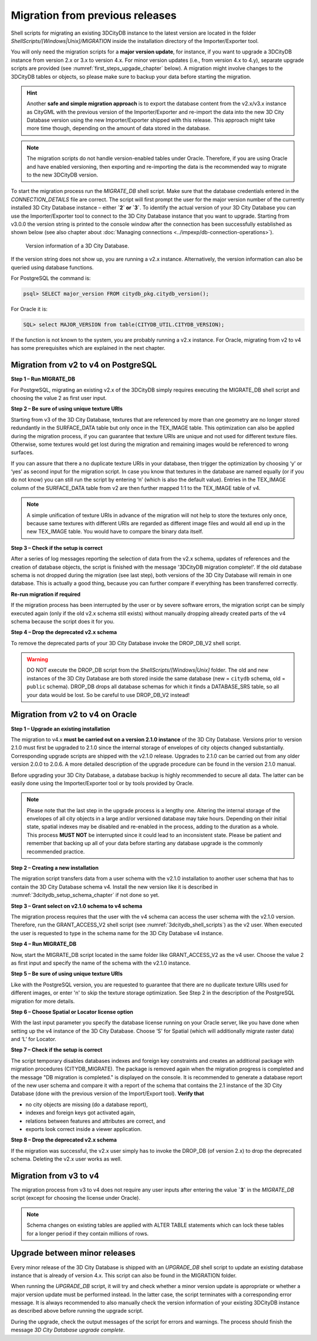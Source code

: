.. _first_steps_migration_chapter:

Migration from previous releases
--------------------------------

Shell scripts for migrating an existing 3DCityDB instance
to the latest version are located in the folder `ShellScripts/[Windows|Unix]/MIGRATION`
inside the installation directory of the Importer/Exporter tool.

You will only need the migration scripts for a **major version update**,
for instance, if you want to upgrade a 3DCityDB instance from version
2.x or 3.x to version 4.x. For minor version updates (i.e.,
from version 4.x to 4.y), separate upgrade scripts are provided
(see :numref:`first_steps_upgade_chapter` below). A migration might
involve changes to the 3DCityDB tables or objects, so please make sure
to backup your data before starting the migration.

.. hint::
   Another **safe and simple migration approach** is to export the
   database content from the v2.x/v3.x instance as CityGML with the
   previous version of the Importer/Exporter and re-import the data into
   the new 3D City Database version using the new Importer/Exporter
   shipped with this release. This approach might take more time though,
   depending on the amount of data stored in the database.

.. note::
   The migration scripts do not handle version-enabled tables under
   Oracle. Therefore, if you are using Oracle and have enabled
   versioning, then exporting and re-importing the data is the
   recommended way to migrate to the new 3DCityDB version.

To start the migration process run the `MIGRATE_DB` shell script. Make
sure that the database credentials entered in the `CONNECTION_DETAILS` file
are correct. The script will first prompt the user for the major version
number of the currently installed 3D City Database instance – either
**`2` or `3`**. To identify the actual version of your 3D City Database
you can use the Importer/Exporter tool to connect to the 3D City Database
instance that you want to upgrade. Starting from v3.0.0 the version
string is printed to the console window after the connection has been
successfully established as shown below (see also chapter about
:doc:`Managing connections <../impexp/db-connection-operations>`).

.. figure:: ../media/first_step_3dcityb_version_info.png
   :name: first_step_3dcityb_version_info

   Version information of a 3D City Database.

If the version string does not show up, you are running a v2.x
instance. Alternatively, the version information can also be queried
using database functions.

For PostgreSQL the command is:

.. code:: sql

   psql> SELECT major_version FROM citydb_pkg.citydb_version();

For Oracle it is:

.. code:: sql

   SQL> select MAJOR_VERSION from table(CITYDB_UTIL.CITYDB_VERSION);

If the function is not known to the system, you are probably running
a v2.x instance. For Oracle, migrating from v2 to v4 has some
prerequisites which are explained in the next chapter.

Migration from v2 to v4 on PostgreSQL
~~~~~~~~~~~~~~~~~~~~~~~~~~~~~~~~~~~~~

**Step 1 – Run MIGRATE_DB**

For PostgreSQL, migrating an existing v2.x of the 3DCityDB simply
requires executing the MIGRATE_DB shell script and choosing the
value 2 as first user input.

**Step 2 – Be sure of using unique texture URIs**

Starting from v3 of the 3D City Database, textures that are
referenced by more than one geometry are no longer stored redundantly in
the SURFACE_DATA table but only once in the TEX_IMAGE table. This
optimization can also be applied during the migration process, if you can
guarantee that texture URIs are unique and not used for different
texture files. Otherwise, some textures would get lost during the
migration and remaining images would be referenced to wrong surfaces.

If you can assure that there a no duplicate texture URIs in your
database, then trigger the optimization by choosing ‘y’ or ‘yes’ as second
input for the migration script. In case you know that textures in the
database are named equally (or if you do not know) you can still run the
script by entering ‘n’ (which is also the default value). Entries
in the TEX_IMAGE column of the SURFACE_DATA table from v2 are
then further mapped 1:1 to the TEX_IMAGE table of v4.

.. note::
   A simple unification of texture URIs in advance of the migration
   will not help to store the textures only once, because same textures
   with different URIs are regarded as different image files and would all
   end up in the new TEX_IMAGE table. You would have to compare the binary
   data itself.

**Step 3 – Check if the setup is correct**

After a series of log messages reporting the selection of data from the
v2.x schema, updates of references and the creation of database objects,
the script is finished with the message '3DCityDB migration complete!'.
If the old database schema is not dropped during the migration (see
last step), both versions of the 3D City Database will remain in one
database. This is actually a good thing, because you can further compare
if everything has been transferred correctly.

**Re-run migration if required**

If the migration process has been interrupted by the user or by severe
software errors, the migration script can be simply executed again (only
if the old v2.x schema still exists) without manually dropping already
created parts of the v4 schema because the script does it for you.

**Step 4 – Drop the deprecated v2.x schema**

To remove the deprecated parts of your 3D City Database invoke the
DROP_DB_V2 shell script.

.. warning::
   DO NOT execute the DROP_DB script from the `ShellScripts/[Windows|Unix]` folder.
   The old and new instances of the 3D City Database are both stored inside the same database
   (new = ``citydb`` schema, old = ``public`` schema). DROP_DB drops all
   database schemas for which it finds a DATABASE_SRS table, so all your data
   would be lost. So be careful to use DROP_DB_V2 instead!

Migration from v2 to v4 on Oracle
~~~~~~~~~~~~~~~~~~~~~~~~~~~~~~~~~

**Step 1 – Upgrade an existing installation**

The migration to v4.x **must be carried out on a version 2.1.0
instance** of the 3D City Database. Versions prior to version 2.1.0 must
first be upgraded to 2.1.0 since the internal storage of envelopes of
city objects changed substantially. Corresponding upgrade scripts are
shipped with the v2.1.0 release. Upgrades to 2.1.0 can be carried out
from any older version 2.0.0 to 2.0.6. A more detailed description of
the upgrade procedure can be found in the version 2.1.0 manual.

Before upgrading your 3D City Database, a database backup is highly
recommended to secure all data. The latter can be easily done using the
Importer/Exporter tool or by tools provided by Oracle.

.. note::
    Please note that the last step in the upgrade process is
    a lengthy one. Altering the internal storage of the envelopes of all
    city objects in a large and/or versioned database may take hours.
    Depending on their initial state, spatial indexes may be disabled and
    re-enabled in the process, adding to the duration as a whole. This
    process **MUST NOT** be interrupted since it could lead to an inconsistent
    state. Please be patient and remember that backing up all of your data
    before starting any database upgrade is the commonly recommended
    practice.

**Step 2 – Creating a new installation**

The migration script transfers data from a user schema with the v2.1.0
installation to another user schema that has to contain the 3D City
Database schema v4. Install the new version like it is described in
:numref:`3dcitydb_setup_schema_chapter` if not done so yet.

**Step 3 – Grant select on v2.1.0 schema to v4 schema**

The migration process requires that the user with the v4 schema can
access the user schema with the v2.1.0 version. Therefore, run the
GRANT_ACCESS_V2 shell script (see :numref:`3dcitydb_shell_scripts`) as the v2 user.
When executed the user is requested to type in the schema name for the
3D City Database v4 instance.

**Step 4 – Run MIGRATE_DB**

Now, start the MIGRATE_DB script located in the same folder like
GRANT_ACCESS_V2 as the v4 user. Choose the value 2 as first input and
specify the name of the schema with the v2.1.0 instance.

**Step 5 – Be sure of using unique texture URIs**

Like with the PostgreSQL version, you are requested to guarantee that
there are no duplicate texture URIs used for different images, or enter 'n'
to skip the texture storage optimization. See Step 2
in the description of the PostgreSQL migration for more details.

**Step 6 – Choose Spatial or Locator license option**

With the last input parameter you specify the database license running
on your Oracle server, like you have done when setting up the v4
instance of the 3D City Database. Choose ‘S’ for Spatial (which will
additionally migrate raster data) and ‘L’ for Locator.

**Step 7 – Check if the setup is correct**

The script temporary disables databases indexes and foreign key
constraints and creates an additional package with migration procedures
(CITYDB_MIGRATE). The package is removed again when the migration
progress is completed and the message "DB migration is completed."
is displayed on the console. It is recommended to
generate a database report of the new user schema and compare it with a
report of the schema that contains the 2.1 instance of the 3D City
Database (done with the previous version of the Import/Export tool).
**Verify that**

-  no city objects are missing (do a database report),

-  indexes and foreign keys got activated again,

-  relations between features and attributes are correct, and

-  exports look correct inside a viewer application.

**Step 8 – Drop the deprecated v2.x schema**

If the migration was successful, the v2.x user simply has to invoke
the DROP_DB (of version 2.x) to drop the deprecated schema. Deleting the
v2.x user works as well.

Migration from v3 to v4
~~~~~~~~~~~~~~~~~~~~~~~

The migration process from v3 to v4 does not require any user inputs
after entering the value **`3`** in the `MIGRATE_DB` script (except for
choosing the license under Oracle).

.. note::
   Schema changes on existing tables are applied with ALTER TABLE
   statements which can lock these tables for a longer period if they
   contain millions of rows.

.. _first_steps_upgade_chapter:

Upgrade between minor releases
~~~~~~~~~~~~~~~~~~~~~~~~~~~~~~

Every minor release of the 3D City Database is shipped with an `UPGRADE_DB` shell
script to update an existing database instance that is already of version 4.x.
This script can also be found in the MIGRATION folder.

When running the `UPGRADE_DB` script, it will try and check whether
a minor version update is appropriate or whether a major version update
must be performed instead. In the latter case, the script terminates with a
corresponding error message. It is always recommended to also manually
check the version information of your existing 3DCityDB instance as described
above before running the upgrade script.

During the upgrade, check the output messages of the script for errors and
warnings. The process should finish the message `3D City Database
upgrade complete`.